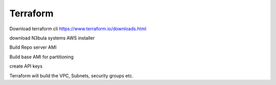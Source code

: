 Terraform
=============

Download terraform cli https://www.terraform.io/downloads.html

download N3bula systems AWS installer

Build Repo server AMI

Build base AMI for partitioning

create API keys

Terraform will build the VPC, Subnets, security groups etc.

